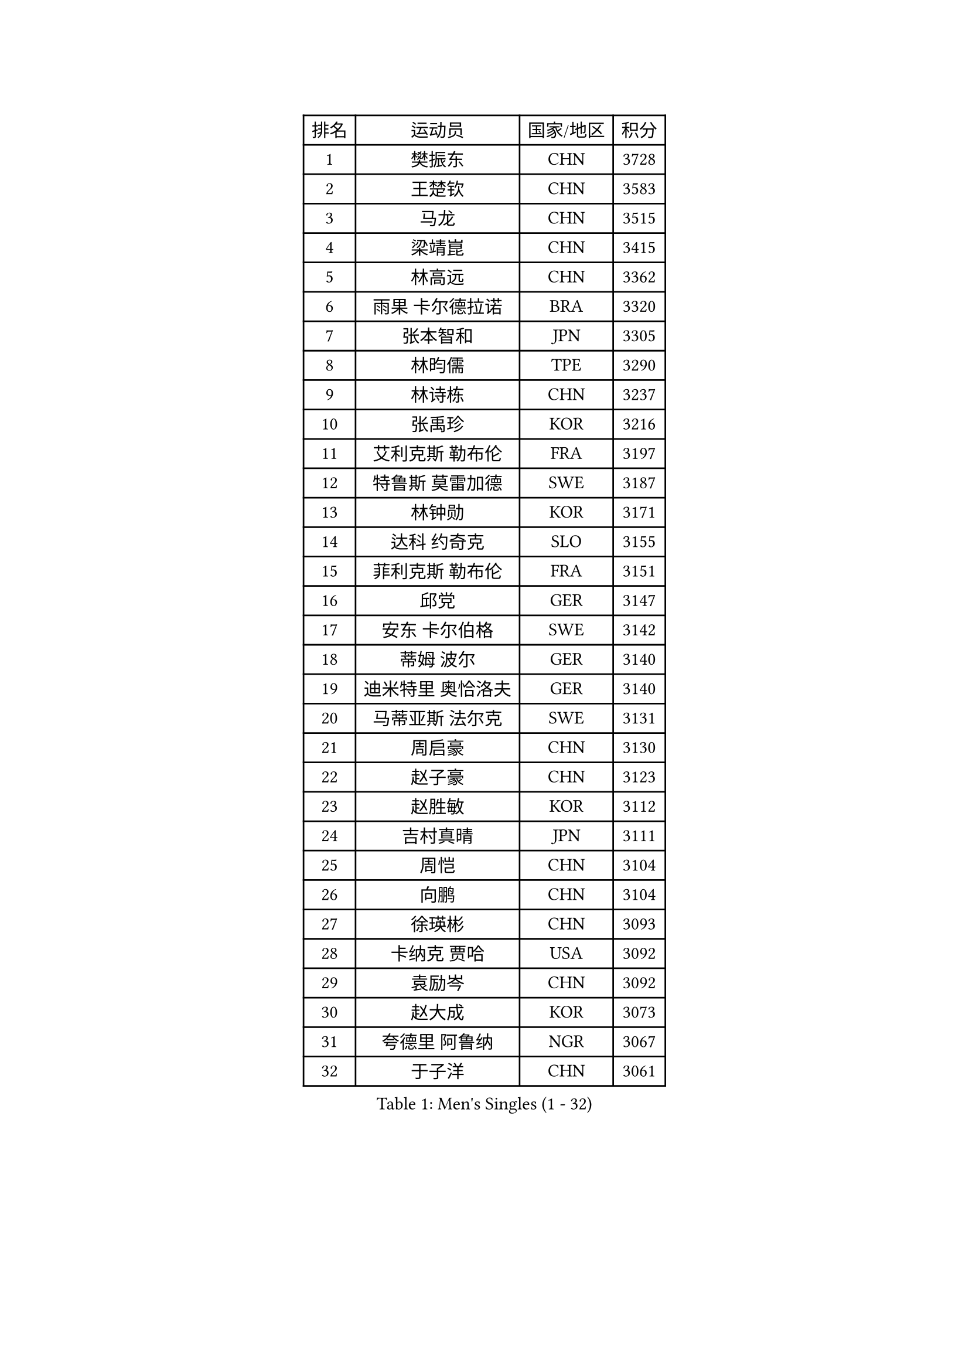 
#set text(font: ("Courier New", "NSimSun"))
#figure(
  caption: "Men's Singles (1 - 32)",
    table(
      columns: 4,
      [排名], [运动员], [国家/地区], [积分],
      [1], [樊振东], [CHN], [3728],
      [2], [王楚钦], [CHN], [3583],
      [3], [马龙], [CHN], [3515],
      [4], [梁靖崑], [CHN], [3415],
      [5], [林高远], [CHN], [3362],
      [6], [雨果 卡尔德拉诺], [BRA], [3320],
      [7], [张本智和], [JPN], [3305],
      [8], [林昀儒], [TPE], [3290],
      [9], [林诗栋], [CHN], [3237],
      [10], [张禹珍], [KOR], [3216],
      [11], [艾利克斯 勒布伦], [FRA], [3197],
      [12], [特鲁斯 莫雷加德], [SWE], [3187],
      [13], [林钟勋], [KOR], [3171],
      [14], [达科 约奇克], [SLO], [3155],
      [15], [菲利克斯 勒布伦], [FRA], [3151],
      [16], [邱党], [GER], [3147],
      [17], [安东 卡尔伯格], [SWE], [3142],
      [18], [蒂姆 波尔], [GER], [3140],
      [19], [迪米特里 奥恰洛夫], [GER], [3140],
      [20], [马蒂亚斯 法尔克], [SWE], [3131],
      [21], [周启豪], [CHN], [3130],
      [22], [赵子豪], [CHN], [3123],
      [23], [赵胜敏], [KOR], [3112],
      [24], [吉村真晴], [JPN], [3111],
      [25], [周恺], [CHN], [3104],
      [26], [向鹏], [CHN], [3104],
      [27], [徐瑛彬], [CHN], [3093],
      [28], [卡纳克 贾哈], [USA], [3092],
      [29], [袁励岑], [CHN], [3092],
      [30], [赵大成], [KOR], [3073],
      [31], [夸德里 阿鲁纳], [NGR], [3067],
      [32], [于子洋], [CHN], [3061],
    )
  )#pagebreak()

#set text(font: ("Courier New", "NSimSun"))
#figure(
  caption: "Men's Singles (33 - 64)",
    table(
      columns: 4,
      [排名], [运动员], [国家/地区], [积分],
      [33], [帕特里克 弗朗西斯卡], [GER], [3047],
      [34], [徐海东], [CHN], [3041],
      [35], [田中佑汰], [JPN], [3036],
      [36], [刘丁硕], [CHN], [3032],
      [37], [利亚姆 皮切福德], [ENG], [3029],
      [38], [户上隼辅], [JPN], [3019],
      [39], [黄镇廷], [HKG], [3019],
      [40], [薛飞], [CHN], [3018],
      [41], [李尚洙], [KOR], [3000],
      [42], [安宰贤], [KOR], [3000],
      [43], [雅克布 迪亚斯], [POL], [2996],
      [44], [帕纳吉奥迪斯 吉奥尼斯], [GRE], [2987],
      [45], [梁俨苧], [CHN], [2983],
      [46], [卢文 菲鲁斯], [GER], [2981],
      [47], [贝内迪克特 杜达], [GER], [2972],
      [48], [FENG Yi-Hsin], [TPE], [2972],
      [49], [庄智渊], [TPE], [2970],
      [50], [#text(gray, "森园政崇")], [JPN], [2968],
      [51], [克里斯坦 卡尔松], [SWE], [2963],
      [52], [孙闻], [CHN], [2961],
      [53], [诺沙迪 阿拉米扬], [IRI], [2956],
      [54], [牛冠凯], [CHN], [2941],
      [55], [MAJOROS Bence], [HUN], [2931],
      [56], [QUEK Izaac], [SGP], [2930],
      [57], [WANG Eugene], [CAN], [2928],
      [58], [PARK Ganghyeon], [KOR], [2928],
      [59], [宇田幸矢], [JPN], [2926],
      [60], [西蒙 高兹], [FRA], [2922],
      [61], [#text(gray, "KOU Lei")], [UKR], [2919],
      [62], [木造勇人], [JPN], [2919],
      [63], [AKKUZU Can], [FRA], [2918],
      [64], [PERSSON Jon], [SWE], [2918],
    )
  )#pagebreak()

#set text(font: ("Courier New", "NSimSun"))
#figure(
  caption: "Men's Singles (65 - 96)",
    table(
      columns: 4,
      [排名], [运动员], [国家/地区], [积分],
      [65], [#text(gray, "丹羽孝希")], [JPN], [2914],
      [66], [ROBLES Alvaro], [ESP], [2912],
      [67], [篠塚大登], [JPN], [2903],
      [68], [及川瑞基], [JPN], [2903],
      [69], [蒂亚戈 阿波罗尼亚], [POR], [2901],
      [70], [斯蒂芬 门格尔], [GER], [2898],
      [71], [GERALDO Joao], [POR], [2897],
      [72], [汪洋], [SVK], [2893],
      [73], [BADOWSKI Marek], [POL], [2886],
      [74], [ORT Kilian], [GER], [2879],
      [75], [ACHANTA Sharath Kamal], [IND], [2871],
      [76], [艾曼纽 莱贝松], [FRA], [2870],
      [77], [STUMPER Kay], [GER], [2869],
      [78], [CHEN Yuanyu], [CHN], [2866],
      [79], [JANCARIK Lubomir], [CZE], [2866],
      [80], [ALLEGRO Martin], [BEL], [2864],
      [81], [AN Ji Song], [PRK], [2863],
      [82], [PISTEJ Lubomir], [SVK], [2860],
      [83], [神巧也], [JPN], [2860],
      [84], [罗伯特 加尔多斯], [AUT], [2859],
      [85], [乔纳森 格罗斯], [DEN], [2858],
      [86], [马克斯 弗雷塔斯], [POR], [2856],
      [87], [NUYTINCK Cedric], [BEL], [2855],
      [88], [ZHMUDENKO Yaroslav], [UKR], [2854],
      [89], [WU Jiaji], [DOM], [2852],
      [90], [DRINKHALL Paul], [ENG], [2846],
      [91], [WALTHER Ricardo], [GER], [2846],
      [92], [OLAH Benedek], [FIN], [2843],
      [93], [曹巍], [CHN], [2842],
      [94], [SGOUROPOULOS Ioannis], [GRE], [2842],
      [95], [吉村和弘], [JPN], [2839],
      [96], [GNANASEKARAN Sathiyan], [IND], [2833],
    )
  )#pagebreak()

#set text(font: ("Courier New", "NSimSun"))
#figure(
  caption: "Men's Singles (97 - 128)",
    table(
      columns: 4,
      [排名], [运动员], [国家/地区], [积分],
      [97], [KANG Dongsoo], [KOR], [2826],
      [98], [特里斯坦 弗洛雷], [FRA], [2824],
      [99], [CASSIN Alexandre], [FRA], [2824],
      [100], [PUCAR Tomislav], [CRO], [2823],
      [101], [JARVIS Tom], [ENG], [2822],
      [102], [SAI Linwei], [CHN], [2817],
      [103], [高承睿], [TPE], [2816],
      [104], [基里尔 格拉西缅科], [KAZ], [2816],
      [105], [CARVALHO Diogo], [POR], [2815],
      [106], [BRODD Viktor], [SWE], [2813],
      [107], [LEVENKO Andreas], [AUT], [2810],
      [108], [#text(gray, "LIU Yebo")], [CHN], [2805],
      [109], [KOZUL Deni], [SLO], [2803],
      [110], [PARK Chan-Hyeok], [KOR], [2802],
      [111], [URSU Vladislav], [MDA], [2797],
      [112], [奥马尔 阿萨尔], [EGY], [2796],
      [113], [OUAICHE Stephane], [ALG], [2792],
      [114], [STOYANOV Niagol], [ITA], [2791],
      [115], [KUBIK Maciej], [POL], [2790],
      [116], [THAKKAR Manav Vikash], [IND], [2790],
      [117], [HACHARD Antoine], [FRA], [2789],
      [118], [BARDET Lilian], [FRA], [2788],
      [119], [吉山僚一], [JPN], [2781],
      [120], [#text(gray, "KIM Donghyun")], [KOR], [2772],
      [121], [LAMBIET Florent], [BEL], [2771],
      [122], [HABESOHN Daniel], [AUT], [2769],
      [123], [陈建安], [TPE], [2766],
      [124], [SIRUCEK Pavel], [CZE], [2764],
      [125], [曾蓓勋], [CHN], [2761],
      [126], [安德烈 加奇尼], [CRO], [2759],
      [127], [SONE Kakeru], [JPN], [2758],
      [128], [DORR Esteban], [FRA], [2757],
    )
  )